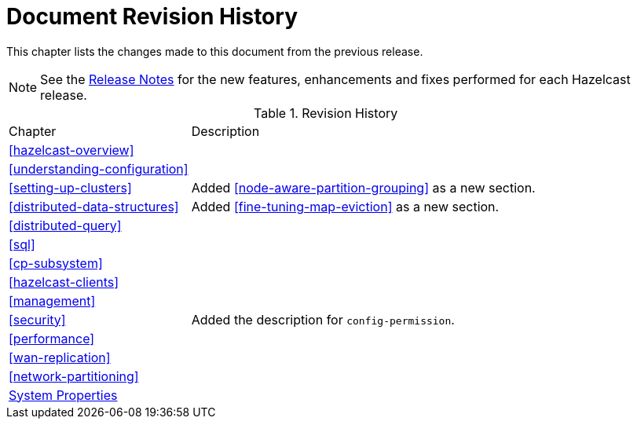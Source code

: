= Document Revision History

This chapter lists the changes made to this document from the previous release.

NOTE: See the https://docs.hazelcast.org/docs/rn/[Release Notes^] for the new features, enhancements and fixes performed for each Hazelcast release.


.Revision History
[cols="2,5a"]
|===

|Chapter|Description

|<<hazelcast-overview>>
|

|<<understanding-configuration>>
|

|<<setting-up-clusters>>
|Added <<node-aware-partition-grouping>> as a new section.

| <<distributed-data-structures>>
| Added <<fine-tuning-map-eviction>> as a new section.

|<<distributed-query>>
|

|<<sql>>
|

|<<cp-subsystem>>
|

|<<hazelcast-clients>>
| 

| <<management>>
| 

|<<security>>
| Added the description for `config-permission`.

| <<performance>>
|

|<<wan-replication>>
|

|<<network-partitioning>>
|

|<<system-properties, System Properties>>
|

|===
